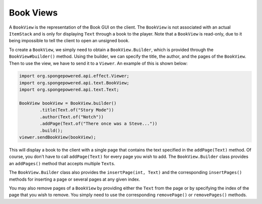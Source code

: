 ==========
Book Views
==========

A ``BookView`` is the representation of the Book GUI on the client. The ``BookView`` is not associated with an actual
``ItemStack`` and is only for displaying ``Text`` through a book to the player. Note that a ``BookView`` is read-only,
due to it being impossible to tell the client to open an unsigned book.

To create a ``BookView``, we simply need to obtain a ``BookView.Builder``, which is provided through the
``BookView#builder()`` method. Using the builder, we can specify the title, the author, and the pages of the
``BookView``. Then to use the view, we have to send it to a ``Viewer``. An example of this is shown below:

.. code-block:: java

    import org.spongepowered.api.effect.Viewer;
    import org.spongepowered.api.text.BookView;
    import org.spongepowered.api.text.Text;

    BookView bookView = BookView.builder()
            .title(Text.of("Story Mode"))
            .author(Text.of("Notch"))
            .addPage(Text.of("There once was a Steve..."))
            .build();
    viewer.sendBookView(bookView);

This will display a book to the client with a single page that contains the text specified in the ``addPage(Text)``
method. Of course, you don't have to call ``addPage(Text)`` for every page you wish to add. The ``BookView.Builder``
class provides an ``addPages()`` method that accepts multiple ``Text``\ s.

The ``BookView.Builder`` class also provides the ``insertPage(int, Text)`` and the corresponding ``insertPages()``
methods for inserting a page or several pages at any given index.

You may also remove pages of a ``BookView`` by providing either the ``Text`` from the page or by specifying the index
of the page that you wish to remove. You simply need to use the corresponding ``removePage()`` or ``removePages()``
methods.
